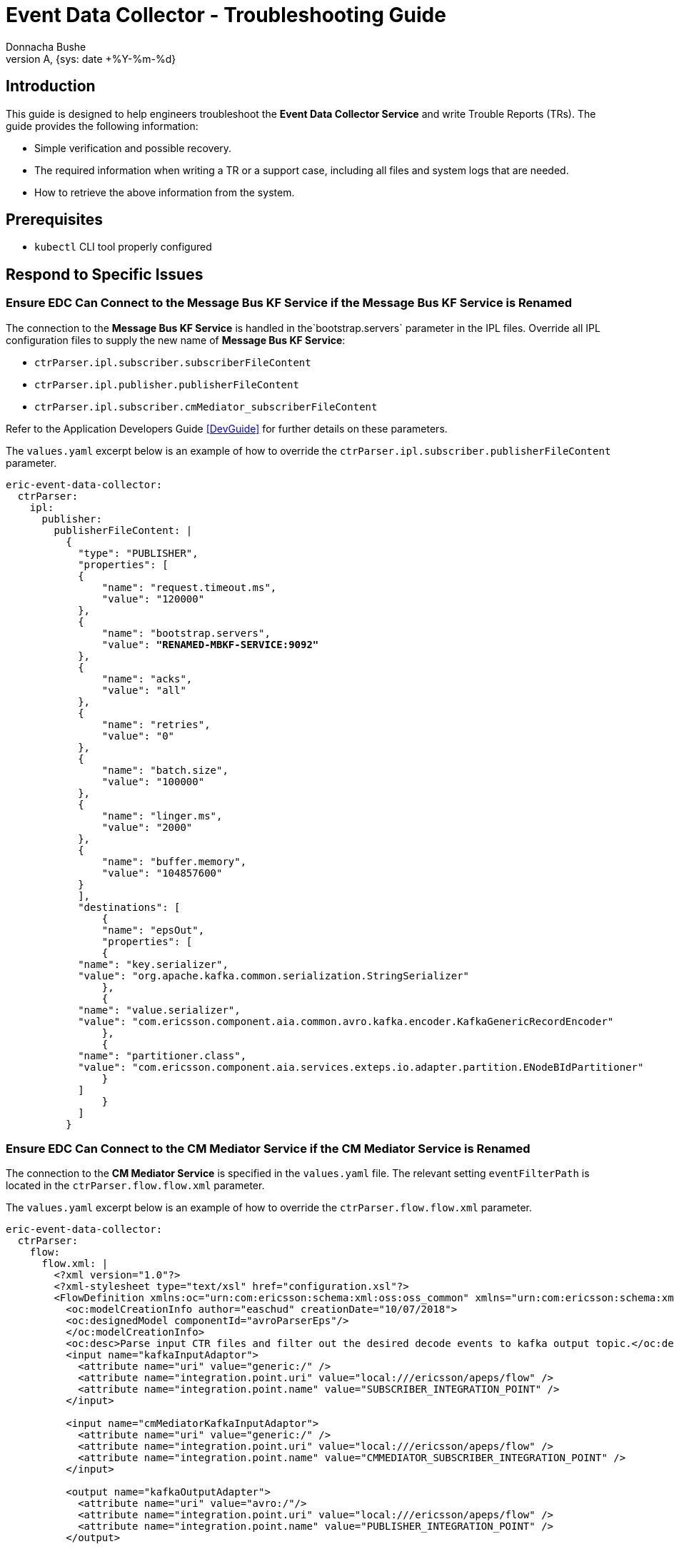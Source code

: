 = Event Data Collector - Troubleshooting Guide
:author: Donnacha Bushe
:doc-name: Event Data Collector Service - Troubleshooting Guide
:doc-no: 1/15451-CAV 101 049/1
:revnumber: A
:revdate: {sys: date +%Y-%m-%d}
:approved-by-name: Mohamed Ibrahim C
:approved-by-department: BDGSBECA

== Introduction

This guide is designed to help engineers troubleshoot the **Event Data Collector
Service** and write Trouble Reports (TRs). The guide
provides the following information:

* Simple verification and possible recovery.

* The required information when writing a TR or a support case, including
  all files and system logs that are needed.

* How to retrieve the above information from the system.

== Prerequisites

* `kubectl` CLI tool properly configured

[[Respond]]
== Respond to Specific Issues

[[RenameMBKF]]
===  Ensure EDC Can Connect to the Message Bus KF Service if the Message Bus KF Service is Renamed

The connection to the **Message Bus KF Service** is handled in the`bootstrap.servers` parameter in the IPL files. 
Override all IPL configuration files to supply the new name of **Message Bus KF Service**:

* `ctrParser.ipl.subscriber.subscriberFileContent`
* `ctrParser.ipl.publisher.publisherFileContent`
* `ctrParser.ipl.subscriber.cmMediator_subscriberFileContent`

Refer to the Application Developers Guide <<DevGuide>> for further details on these parameters.

The `values.yaml` excerpt below is an example of how to override the `ctrParser.ipl.subscriber.publisherFileContent` parameter.

[subs=+quotes]
----
eric-event-data-collector:
  ctrParser:
    ipl:
      publisher:
        publisherFileContent: |
          {
            "type": "PUBLISHER",
            "properties": [
            {
                "name": "request.timeout.ms",
                "value": "120000"
            },
            {
                "name": "bootstrap.servers",
                "value": *"RENAMED-MBKF-SERVICE:9092"*
            },
            {
                "name": "acks",
                "value": "all"
            },
            {
                "name": "retries",
                "value": "0"
            },
            {
                "name": "batch.size",
                "value": "100000"
            },
            {
                "name": "linger.ms",
                "value": "2000"
            },
            {
                "name": "buffer.memory",
                "value": "104857600"
            }
            ],
            "destinations": [
                {
                "name": "epsOut",
                "properties": [
                {
            "name": "key.serializer",
            "value": "org.apache.kafka.common.serialization.StringSerializer"
                },
                {
            "name": "value.serializer",
            "value": "com.ericsson.component.aia.common.avro.kafka.encoder.KafkaGenericRecordEncoder"
                },
                {
            "name": "partitioner.class",
            "value": "com.ericsson.component.aia.services.exteps.io.adapter.partition.ENodeBIdPartitioner"
                }
            ]
                }
            ]
          }

----



===  Ensure EDC Can Connect to the CM Mediator Service if the CM Mediator Service is Renamed

The connection to the **CM Mediator Service** is specified in the `values.yaml` file. The relevant setting `eventFilterPath` is located in the `ctrParser.flow.flow.xml` parameter.



The `values.yaml` excerpt below is an example of how to override the `ctrParser.flow.flow.xml` parameter.

[subs=+quotes]
----
eric-event-data-collector:
  ctrParser:
    flow:
      flow.xml: |
        <?xml version="1.0"?>
        <?xml-stylesheet type="text/xsl" href="configuration.xsl"?>
        <FlowDefinition xmlns:oc="urn:com:ericsson:schema:xml:oss:oss_common" xmlns="urn:com:ericsson:schema:xml:oss:fbp_flow" oc:ns="com.ericsson.oss.services" oc:name="EsnSolutionSet" oc:version="1.0.0">
          <oc:modelCreationInfo author="easchud" creationDate="10/07/2018">
          <oc:designedModel componentId="avroParserEps"/>
          </oc:modelCreationInfo>
          <oc:desc>Parse input CTR files and filter out the desired decode events to kafka output topic.</oc:desc>
          <input name="kafkaInputAdaptor">
            <attribute name="uri" value="generic:/" />
            <attribute name="integration.point.uri" value="local:///ericsson/apeps/flow" />
            <attribute name="integration.point.name" value="SUBSCRIBER_INTEGRATION_POINT" />
          </input>

          <input name="cmMediatorKafkaInputAdaptor">
            <attribute name="uri" value="generic:/" />
            <attribute name="integration.point.uri" value="local:///ericsson/apeps/flow" />
            <attribute name="integration.point.name" value="CMMEDIATOR_SUBSCRIBER_INTEGRATION_POINT" />
          </input>

          <output name="kafkaOutputAdapter">
            <attribute name="uri" value="avro:/"/>
            <attribute name="integration.point.uri" value="local:///ericsson/apeps/flow" />
            <attribute name="integration.point.name" value="PUBLISHER_INTEGRATION_POINT" />
          </output>

          <step name="pmFileParser">
            <handler>
          <className>com.ericsson.component.aia.services.exteps.eh.parser.PMFileParser</className>
            </handler>
            <attribute name="schematype" value="celltrace"/>
            <attribute name="decodedEventType" value="generic_record"/>
            <attribute name="eventFilterPath" value="*http://NEW-RENAMED-CM-MEDIATOR:5003/cm/api/v1/configurations/eventlist*"/>
          </step>

          <path>
            <from uri="kafkaInputAdaptor"/>
            <to uri="pmFileParser" />
            <to uri="kafkaOutputAdapter" />
          </path>
          <path>
            <from uri="cmMediatorKafkaInputAdaptor"/>
            <to uri="pmFileParser" />
          </path>

        </FlowDefinition>
----


===  Ensure EDC Can Connect to the Schema Registry SR Service if the Schema Registry SR Service is Renamed 

The connection to the **Schema Registry SR Service** is specified in the `values.yaml` file. The relevant parameter is `ctrParser.schemaRegistry.serviceName`.

[subs=+quotes]
----
eric-event-data-collector:
  ctrParser:
    schemaregistry:
      ServiceName: *renamedSchemaRegistry*
----

[[Troubleshooting]]
== Troubleshooting

This section describes the troubleshooting functions and procedures for the
**Event Data Collector
Service**.

=== Event Data Collector Cannot Communicate with Renamed Message Bus KF Service

When the **Message Bus KF Service** was renamed using `nameOverride` or `alias`, 
the following error error appears in the **Event Data Collector** logs.


[subs=+quotes]
----

018-12-17 15:04:39.062 [main] WARN org.apache.kafka.clients.ClientUtils - Removing server *eric-data-message-bus-kf:9092* from bootstrap.servers as *DNS resolution failed for eric-data-message-bus-kf*
018-12-17 15:04:39.062 [main] INFO c.e.c.a.c.a.k.e.KafkaGenericRecordEncoder - 'Close' method was invoked but it hasn't been implemented for KafkaGenericRecordEncoder 
018-12-17 15:04:39.945 [main] ERROR c.e.c.a.s.e.c.m.a.i.DefaultEpsModuleInstallerImpl - Caught exception while initializing component [kafkaOutputAdapter]. Details: Failed to construct kafka producer. Will invoke destroy() method on this component and propagate exception! org.apache.kafka.common.KafkaException: Failed to construct kafka producer at org.apache.kafka.clients.producer.KafkaProducer.<init>(KafkaProducer.java:441) ~[kafka-clients-1.0.1.jar:na] at org.apache.kafka.clients.producer.KafkaProducer.<init>(KafkaProducer.java:297) ~[kafka-clients-1.0.1.jar:na] 
    at com.ericsson.aia.ipl.util.ServiceProviderInstanceHelper.getKafkaProducer(ServiceProviderInstanceHelper.java:47) ~[IntegrationPointLibrary-1.0.17.jar:1.0.17] 
    ...
    at com.ericsson.component.aia.services.eps.core.main.EpsApplication.main(EpsApplication.java:64) [eps-jse.jar:3.0.13] caused by: org.apache.kafka.common.config.ConfigException: *No resolvable bootstrap urls given in bootstrap.servers* at org.apache.kafka.clients.ClientUtils.parseAndValidateAddresses(ClientUtils.java:64) "[kafka-clients-1.0.1.jar:na] at 

018-12-17 15:04:39.947 [main] INFO c.e.c.a.s.e.i.a.i.AvroOutputAdapter - Shutting down com.ericsson.component.aia.services.exteps.io.adapter.ipl.AvroOutputAdapter ... 
...

----

Follow the steps provide in <<RenameMBKF>> to address this issue.


=== Restarting the Event Data Collector Kubernetes pod

The Event Data Collector Kubernetes pod(s) can be restarted if needed to resolve problems
related to the **Event Data Collector** Service.
Potential problems include:

 * Issues refreshing the event filter list
 * Failure to mount additional Kubernetes volumes

Run the following commands to restart the pod.

    kubectl get pods --namespace=<pod's namespace>
    kubectl get pod <pod name> --namespace=<pod's namespace> -o yaml | kubectl replace --force -f -

=== Enable debug logging

Only enable debug logging in order to troubleshoot a problem that can
be reproduced. Debug logging may impact performance.

Set the following parameter in your `values.yaml` to enable debug logging.

   ctr.Parser.logging.rootLoggerLevel: "debug"


Follow the steps in the Upgrade section of the deployment
guide to update the pods with the new logging level. This will restart the **Event Data Collector**
pods.

[[DataColl]]
== Data Collection

* The logs are collected from each pod using command:

    kubectl logs <pod name> --namespace=<pod's namespace> > <log file name>.txt

* The detailed information about the pod are collected using command:

    kubectl describe pod <pod name> --namespace=<pod's namespace>
    kubectl exec <pod-name> --namespace=<pod's namespace> env

== Trouble Reports and Additional Support

Issues can be handled in different ways, as listed below:

* For questions, support or hot requesting, see xref:chAdditional_Support[].
* For reporting of faults, see xref:chTrouble_Reports[].

[[chAdditional_Support]]
== Additional Support

If there are **Event Data Collector** Service support issues, use the JIRA <<Help>>.

[[chTrouble_Reports]]
== Trouble Reports

If there is a suspected fault, raise a trouble report (TR). The TR must
contain specific **Event Data Collector
Service** information and all applicable troubleshooting
information highlighted in the xref:Troubleshooting[], and xref:DataColl[].

Note if the suspected fault can be resolved by restarting the pod.


[bibliography]
References
----------

[bibliography]
- [[Help]] OSS Specific Services Support JIRA: https://jira-nam.lmera.ericsson.se/browse/OSSBSS
- [[DevGuide]] Event Data Collector Service - Application Developer Guide doc-no: [1/198 17-CAV 101 049/1]